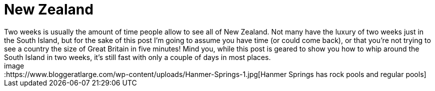 = New Zealand
:hp-image: https://www.bloggeratlarge.com/wp-content/uploads/New-Zealand-south-island.jpg
Two weeks is usually the amount of time people allow to see all of New Zealand. Not many have the luxury of two weeks just in the South Island, but for the sake of this post I’m going to assume you have time (or could come back), or that you’re not trying to see a country the size of Great Britain in five minutes! Mind you, while this post is geared to show you how to whip around the South Island in two weeks, it’s still fast with only a couple of days in most places.
image::https://www.bloggeratlarge.com/wp-content/uploads/Hanmer-Springs-1.jpg[Hanmer Springs has rock pools and regular pools]
